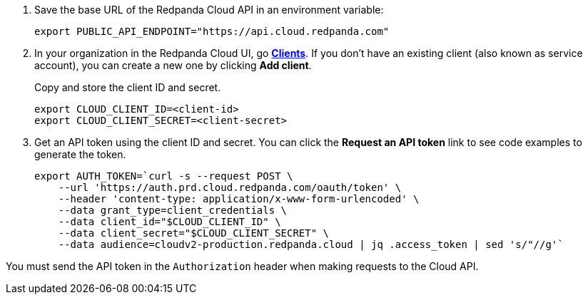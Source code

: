 . Save the base URL of the Redpanda Cloud API in an environment variable:
+
[,bash]
----
export PUBLIC_API_ENDPOINT="https://api.cloud.redpanda.com"
----

. In your organization in the Redpanda Cloud UI, go https://cloud.redpanda.com/clients[**Clients**^]. If you don't have an existing client (also known as service account), you can create a new one by clicking **Add client**.
+
Copy and store the client ID and secret.
+
[,bash]
----
export CLOUD_CLIENT_ID=<client-id>
export CLOUD_CLIENT_SECRET=<client-secret>
----

. Get an API token using the client ID and secret. You can click the **Request an API token** link to see code examples to generate the token.
+
[,bash]
----
export AUTH_TOKEN=`curl -s --request POST \
    --url 'https://auth.prd.cloud.redpanda.com/oauth/token' \
    --header 'content-type: application/x-www-form-urlencoded' \
    --data grant_type=client_credentials \
    --data client_id="$CLOUD_CLIENT_ID" \
    --data client_secret="$CLOUD_CLIENT_SECRET" \
    --data audience=cloudv2-production.redpanda.cloud | jq .access_token | sed 's/"//g'`
----

You must send the API token in the `Authorization` header when making requests to the Cloud API.